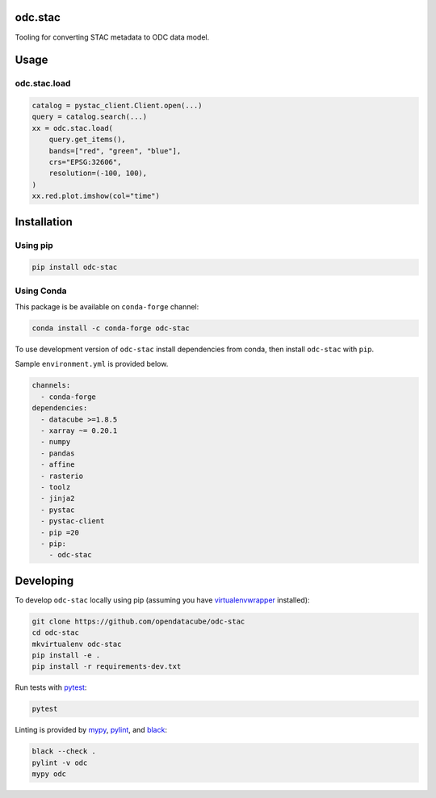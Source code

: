 odc.stac
########

|Documentation Status| |Test Status| |Test Coverage| |Binder|

Tooling for converting STAC metadata to ODC data model.

Usage
#####


odc.stac.load
~~~~~~~~~~~~~

.. code-block:: python

   catalog = pystac_client.Client.open(...)
   query = catalog.search(...)
   xx = odc.stac.load(
       query.get_items(),
       bands=["red", "green", "blue"],
       crs="EPSG:32606",
       resolution=(-100, 100),
   )
   xx.red.plot.imshow(col="time")



Installation
############

Using pip
~~~~~~~~~

.. code-block:: bash

   pip install odc-stac


Using Conda
~~~~~~~~~~~

This package is be available on ``conda-forge`` channel:

.. code-block:: bash

   conda install -c conda-forge odc-stac

To use development version of ``odc-stac`` install dependencies from conda, then
install ``odc-stac`` with ``pip``.

Sample ``environment.yml`` is provided below.


.. code-block:: yaml

   channels:
     - conda-forge
   dependencies:
     - datacube >=1.8.5
     - xarray ~= 0.20.1
     - numpy
     - pandas
     - affine
     - rasterio
     - toolz
     - jinja2
     - pystac
     - pystac-client
     - pip =20
     - pip:
       - odc-stac

Developing
##########

To develop ``odc-stac`` locally using pip (assuming you have virtualenvwrapper_ installed):

.. code-block:: bash

   git clone https://github.com/opendatacube/odc-stac
   cd odc-stac
   mkvirtualenv odc-stac
   pip install -e .
   pip install -r requirements-dev.txt

Run tests with pytest_:

.. code-block:: bash

   pytest

Linting is provided by mypy_, pylint_, and black_:

.. code-block:: bash

   black --check .
   pylint -v odc
   mypy odc


.. |Documentation Status| image:: https://readthedocs.org/projects/odc-stac/badge/?version=latest
   :target: https://odc-stac.readthedocs.io/en/latest/?badge=latest
   :alt: Documentation Status

.. |Test Status| image:: https://github.com/opendatacube/odc-stac/actions/workflows/main.yml/badge.svg
   :target: https://github.com/opendatacube/odc-stac/actions/workflows/main.yml
   :alt: Test Status

.. |Test Coverage| image:: https://codecov.io/gh/opendatacube/odc-stac/branch/develop/graph/badge.svg?token=HQ8nTuZHH5
   :target: https://codecov.io/gh/opendatacube/odc-stac
   :alt: Test Coverage

.. |Binder| image:: https://mybinder.org/badge_logo.svg
   :target: https://mybinder.org/v2/gh/opendatacube/odc-stac/develop?urlpath=lab/workspaces/demo
   :alt: Run Examples in Binder

.. _virtualenvwrapper: https://virtualenvwrapper.readthedocs.io

.. _pytest: https://docs.pytest.org

.. _mypy: http://mypy-lang.org/

.. _pylint: https://pylint.org/

.. _black: https://github.com/psf/black
